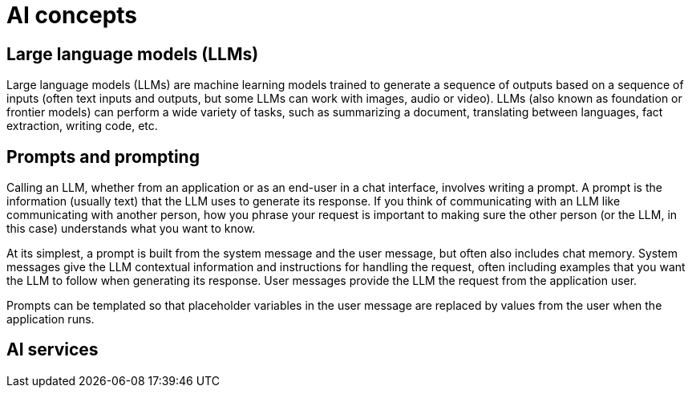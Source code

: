 = AI concepts




== Large language models (LLMs)

Large language models (LLMs) are machine learning models trained to generate a sequence of outputs based on a sequence of inputs (often text inputs and outputs, but some LLMs can work with images, audio or video). LLMs (also known as foundation or frontier models) can perform a wide variety of tasks, such as summarizing a document, translating between languages, fact extraction, writing code, etc. 


== Prompts and prompting

Calling an LLM, whether from an application or as an end-user in a chat interface, involves writing a prompt. A prompt is the information (usually text) that the LLM uses to generate its response. If you think of communicating with an LLM like communicating with another person, how you phrase your request is important to making sure the other person (or the LLM, in this case) understands what you want to know.

At its simplest, a prompt is built from the system message and the user message, but often also includes chat memory. System messages give the LLM contextual information and instructions for handling the request, often including examples that you want the LLM to follow when generating its response. User messages provide the LLM the request from the application user.

Prompts can be templated so that placeholder variables in the user message are replaced by values from the user when the application runs.

== AI services


